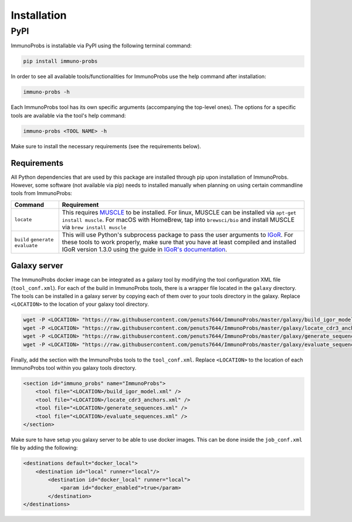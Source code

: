 
Installation
============

PyPI
^^^^

ImmunoProbs is installable via PyPI using the following terminal command:

.. code-block:: none

    pip install immuno-probs

In order to see all available tools/functionalities for ImmunoProbs use the help command after installation:

.. code-block:: none

    immuno-probs -h

Each ImmunoProbs tool has its own specific arguments (accompanying the top-level ones). The options for a specific tools are available via the tool's help command:

.. code-block:: none

    immuno-probs <TOOL NAME> -h

Make sure to install the necessary requirements (see the requirements below).

Requirements
~~~~~~~~~~~~

All Python dependencies that are used by this package are installed through pip upon installation of ImmunoProbs. However, some software (not available via pip) needs to installed manually when planning on using certain commandline tools from ImmunoProbs:

+-----------------------------------------------+---------------------------------------------------------------------------------------------------------------------------------------------------------------------------------------------------------------------------------------------------------------------------------------------------------------------------+
| Command                                       | Requirement                                                                                                                                                                                                                                                                                                               |
+===============================================+===========================================================================================================================================================================================================================================================================================================================+
| ``locate``                                    | This requires `MUSCLE <http://www.drive5.com/muscle/>`__ to be installed. For linux, MUSCLE can be installed via ``apt-get install muscle``. For macOS with HomeBrew, tap into ``brewsci/bio`` and install MUSCLE via ``brew install muscle``                                                                             |
+-----------------------------------------------+---------------------------------------------------------------------------------------------------------------------------------------------------------------------------------------------------------------------------------------------------------------------------------------------------------------------------+
| ``build`` ``generate`` ``evaluate``           | This will use Python's subprocess package to pass the user arguments to `IGoR <https://github.com/qmarcou/IGoR>`__. For these tools to work properly, make sure that you have at least compiled and installed IGoR version 1.3.0 using the guide in `IGoR's documentation <https://qmarcou.github.io/IGoR/#install>`__.   |
+-----------------------------------------------+---------------------------------------------------------------------------------------------------------------------------------------------------------------------------------------------------------------------------------------------------------------------------------------------------------------------------+

Galaxy server
~~~~~~~~~~~~~

The ImmunoProbs docker image can be integrated as a galaxy tool by modifying the tool configuration XML file (``tool_conf.xml``). For each of the build in ImmunoProbs tools, there is a wrapper file located in the ``galaxy`` directory. The tools can be installed in a galaxy server by copying each of them over to your tools directory in the galaxy. Replace ``<LOCATION>`` to the location of your galaxy tool directory.

.. code-block:: none

    wget -P <LOCATION> "https://raw.githubusercontent.com/penuts7644/ImmunoProbs/master/galaxy/build_igor_model.xml" & \
    wget -P <LOCATION> "https://raw.githubusercontent.com/penuts7644/ImmunoProbs/master/galaxy/locate_cdr3_anchors.xml" & \
    wget -P <LOCATION> "https://raw.githubusercontent.com/penuts7644/ImmunoProbs/master/galaxy/generate_sequences.xml" & \
    wget -P <LOCATION> "https://raw.githubusercontent.com/penuts7644/ImmunoProbs/master/galaxy/evaluate_sequences.xml"

Finally, add the section with the ImmunoProbs tools to the ``tool_conf.xml``. Replace ``<LOCATION>`` to the location of each ImmunoProbs tool within you galaxy tools directory.

.. code:: xml

    <section id="immuno_probs" name="ImmunoProbs">
        <tool file="<LOCATION>/build_igor_model.xml" />
        <tool file="<LOCATION>/locate_cdr3_anchors.xml" />
        <tool file="<LOCATION>/generate_sequences.xml" />
        <tool file="<LOCATION>/evaluate_sequences.xml" />
    </section>

Make sure to have setup you galaxy server to be able to use docker images. This can be done inside the ``job_conf.xml`` file by adding the following:

.. code:: xml

    <destinations default="docker_local">
        <destination id="local" runner="local"/>
            <destination id="docker_local" runner="local">
                <param id="docker_enabled">true</param>
            </destination>
    </destinations>

